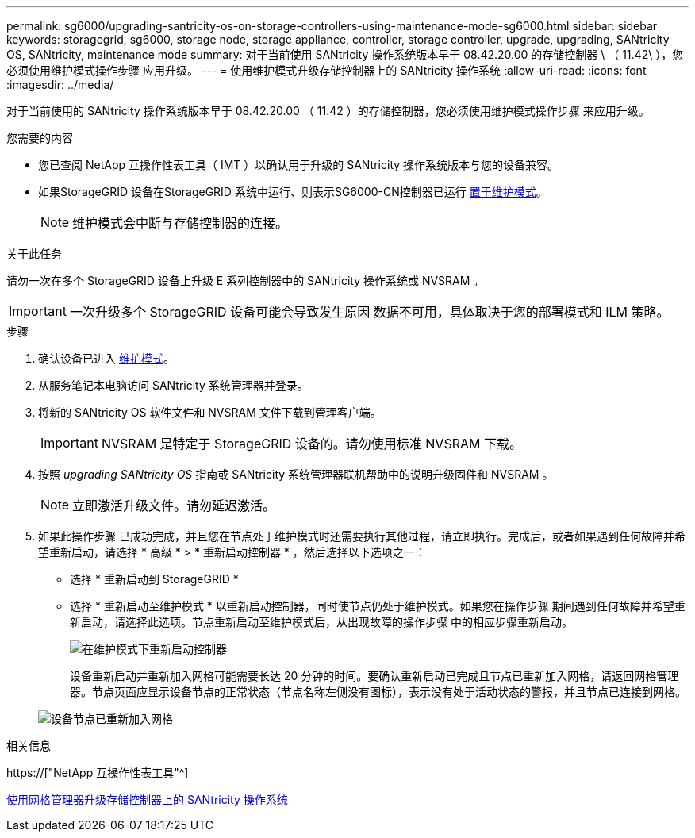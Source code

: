 ---
permalink: sg6000/upgrading-santricity-os-on-storage-controllers-using-maintenance-mode-sg6000.html 
sidebar: sidebar 
keywords: storagegrid, sg6000, storage node, storage appliance, controller, storage controller, upgrade, upgrading, SANtricity OS, SANtricity, maintenance mode 
summary: 对于当前使用 SANtricity 操作系统版本早于 08.42.20.00 的存储控制器 \ （ 11.42\ ），您必须使用维护模式操作步骤 应用升级。 
---
= 使用维护模式升级存储控制器上的 SANtricity 操作系统
:allow-uri-read: 
:icons: font
:imagesdir: ../media/


[role="lead"]
对于当前使用的 SANtricity 操作系统版本早于 08.42.20.00 （ 11.42 ）的存储控制器，您必须使用维护模式操作步骤 来应用升级。

.您需要的内容
* 您已查阅 NetApp 互操作性表工具（ IMT ）以确认用于升级的 SANtricity 操作系统版本与您的设备兼容。
* 如果StorageGRID 设备在StorageGRID 系统中运行、则表示SG6000-CN控制器已运行 xref:placing-appliance-into-maintenance-mode.adoc[置于维护模式]。
+

NOTE: 维护模式会中断与存储控制器的连接。



.关于此任务
请勿一次在多个 StorageGRID 设备上升级 E 系列控制器中的 SANtricity 操作系统或 NVSRAM 。


IMPORTANT: 一次升级多个 StorageGRID 设备可能会导致发生原因 数据不可用，具体取决于您的部署模式和 ILM 策略。

.步骤
. 确认设备已进入 xref:placing-appliance-into-maintenance-mode.adoc[维护模式]。
. 从服务笔记本电脑访问 SANtricity 系统管理器并登录。
. 将新的 SANtricity OS 软件文件和 NVSRAM 文件下载到管理客户端。
+

IMPORTANT: NVSRAM 是特定于 StorageGRID 设备的。请勿使用标准 NVSRAM 下载。

. 按照 _upgrading SANtricity OS_ 指南或 SANtricity 系统管理器联机帮助中的说明升级固件和 NVSRAM 。
+

NOTE: 立即激活升级文件。请勿延迟激活。

. 如果此操作步骤 已成功完成，并且您在节点处于维护模式时还需要执行其他过程，请立即执行。完成后，或者如果遇到任何故障并希望重新启动，请选择 * 高级 * > * 重新启动控制器 * ，然后选择以下选项之一：
+
** 选择 * 重新启动到 StorageGRID *
** 选择 * 重新启动至维护模式 * 以重新启动控制器，同时使节点仍处于维护模式。如果您在操作步骤 期间遇到任何故障并希望重新启动，请选择此选项。节点重新启动至维护模式后，从出现故障的操作步骤 中的相应步骤重新启动。
+
image::../media/reboot_controller_from_maintenance_mode.png[在维护模式下重新启动控制器]

+
设备重新启动并重新加入网格可能需要长达 20 分钟的时间。要确认重新启动已完成且节点已重新加入网格，请返回网格管理器。节点页面应显示设备节点的正常状态（节点名称左侧没有图标），表示没有处于活动状态的警报，并且节点已连接到网格。

+
image::../media/node_rejoin_grid_confirmation.png[设备节点已重新加入网格]





.相关信息
https://["NetApp 互操作性表工具"^]

xref:upgrading-santricity-os-on-storage-controllers-using-grid-manager-sg6000.adoc[使用网格管理器升级存储控制器上的 SANtricity 操作系统]
